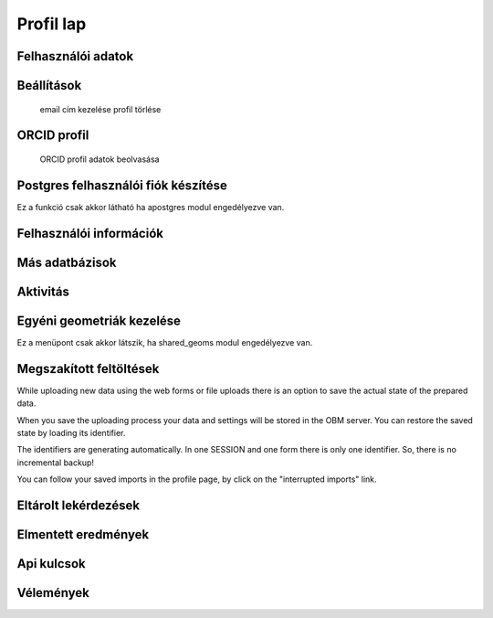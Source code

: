 Profil lap
**********

Felhasználói adatok
-------------------

Beállítások
-----------
    email cím kezelése
    profil törlése
    

ORCID profil
------------
    ORCID profil adatok beolvasása


Postgres felhasználói fiók készítése
------------------------------------
Ez a funkció csak akkor látható ha apostgres modul engedélyezve van.


Felhasználói információk
------------------------


Más adatbázisok
---------------


Aktivitás
---------


Egyéni geometriák kezelése
--------------------------
Ez a menüpont csak akkor látszik, ha shared_geoms modul engedélyezve van.


Megszakított feltöltések
------------------------
While uploading new data using the web forms or file uploads there is an option to save the actual state of the prepared data.

When you save the uploading process your data and settings will be stored in the OBM server. You can restore the saved state by loading its identifier.

The identifiers are generating automatically. In one SESSION and one form there is only one identifier. So, there is no incremental backup!

You can follow your saved imports in the profile page, by click on the "interrupted imports" link. 


Eltárolt lekérdezések
---------------------


Elmentett eredmények
--------------------


Api kulcsok
-----------


Vélemények
----------
